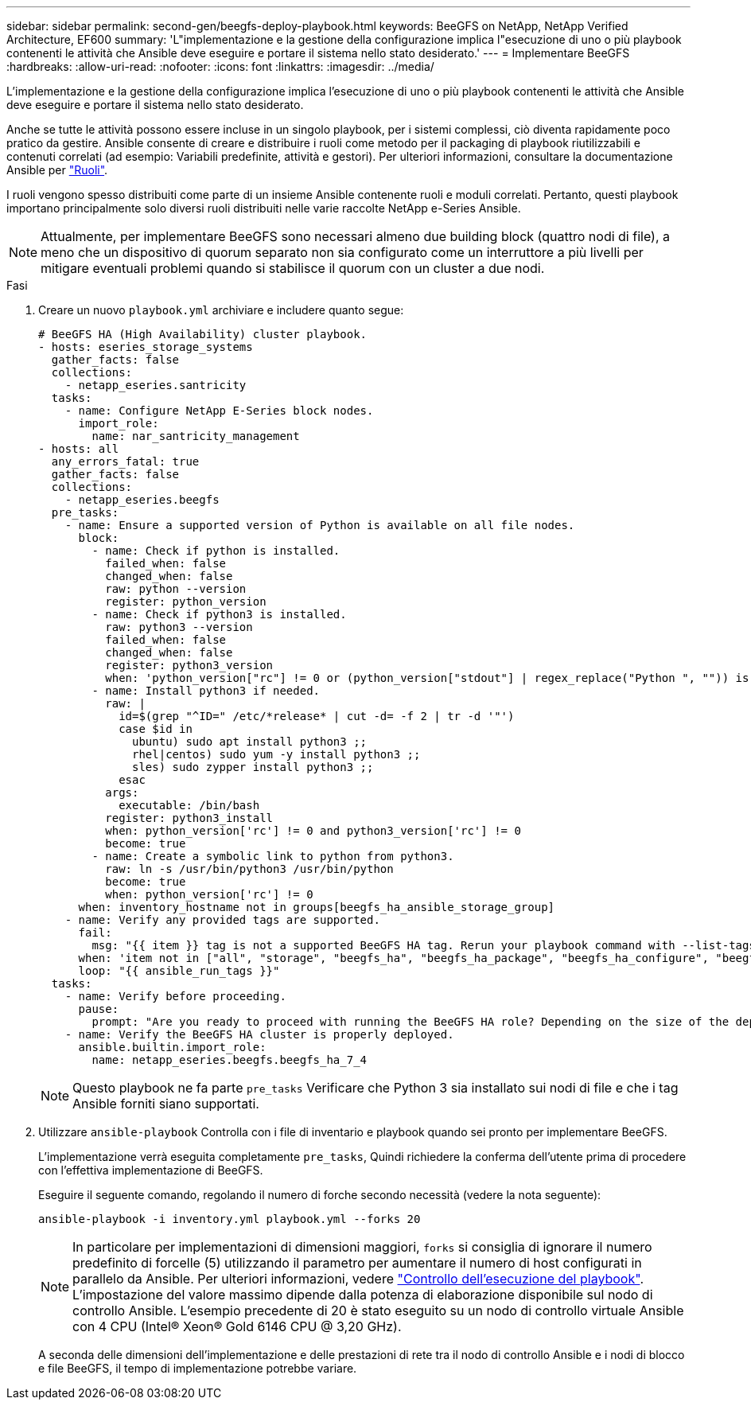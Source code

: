 ---
sidebar: sidebar 
permalink: second-gen/beegfs-deploy-playbook.html 
keywords: BeeGFS on NetApp, NetApp Verified Architecture, EF600 
summary: 'L"implementazione e la gestione della configurazione implica l"esecuzione di uno o più playbook contenenti le attività che Ansible deve eseguire e portare il sistema nello stato desiderato.' 
---
= Implementare BeeGFS
:hardbreaks:
:allow-uri-read: 
:nofooter: 
:icons: font
:linkattrs: 
:imagesdir: ../media/


[role="lead"]
L'implementazione e la gestione della configurazione implica l'esecuzione di uno o più playbook contenenti le attività che Ansible deve eseguire e portare il sistema nello stato desiderato.

Anche se tutte le attività possono essere incluse in un singolo playbook, per i sistemi complessi, ciò diventa rapidamente poco pratico da gestire. Ansible consente di creare e distribuire i ruoli come metodo per il packaging di playbook riutilizzabili e contenuti correlati (ad esempio: Variabili predefinite, attività e gestori). Per ulteriori informazioni, consultare la documentazione Ansible per https://docs.ansible.com/ansible/latest/user_guide/playbooks_reuse_roles.html["Ruoli"^].

I ruoli vengono spesso distribuiti come parte di un insieme Ansible contenente ruoli e moduli correlati. Pertanto, questi playbook importano principalmente solo diversi ruoli distribuiti nelle varie raccolte NetApp e-Series Ansible.


NOTE: Attualmente, per implementare BeeGFS sono necessari almeno due building block (quattro nodi di file), a meno che un dispositivo di quorum separato non sia configurato come un interruttore a più livelli per mitigare eventuali problemi quando si stabilisce il quorum con un cluster a due nodi.

.Fasi
. Creare un nuovo `playbook.yml` archiviare e includere quanto segue:
+
....
# BeeGFS HA (High Availability) cluster playbook.
- hosts: eseries_storage_systems
  gather_facts: false
  collections:
    - netapp_eseries.santricity
  tasks:
    - name: Configure NetApp E-Series block nodes.
      import_role:
        name: nar_santricity_management
- hosts: all
  any_errors_fatal: true
  gather_facts: false
  collections:
    - netapp_eseries.beegfs
  pre_tasks:
    - name: Ensure a supported version of Python is available on all file nodes.
      block:
        - name: Check if python is installed.
          failed_when: false
          changed_when: false
          raw: python --version
          register: python_version
        - name: Check if python3 is installed.
          raw: python3 --version
          failed_when: false
          changed_when: false
          register: python3_version
          when: 'python_version["rc"] != 0 or (python_version["stdout"] | regex_replace("Python ", "")) is not version("3.0", ">=")'
        - name: Install python3 if needed.
          raw: |
            id=$(grep "^ID=" /etc/*release* | cut -d= -f 2 | tr -d '"')
            case $id in
              ubuntu) sudo apt install python3 ;;
              rhel|centos) sudo yum -y install python3 ;;
              sles) sudo zypper install python3 ;;
            esac
          args:
            executable: /bin/bash
          register: python3_install
          when: python_version['rc'] != 0 and python3_version['rc'] != 0
          become: true
        - name: Create a symbolic link to python from python3.
          raw: ln -s /usr/bin/python3 /usr/bin/python
          become: true
          when: python_version['rc'] != 0
      when: inventory_hostname not in groups[beegfs_ha_ansible_storage_group]
    - name: Verify any provided tags are supported.
      fail:
        msg: "{{ item }} tag is not a supported BeeGFS HA tag. Rerun your playbook command with --list-tags to see all valid playbook tags."
      when: 'item not in ["all", "storage", "beegfs_ha", "beegfs_ha_package", "beegfs_ha_configure", "beegfs_ha_configure_resource", "beegfs_ha_performance_tuning", "beegfs_ha_backup", "beegfs_ha_client"]'
      loop: "{{ ansible_run_tags }}"
  tasks:
    - name: Verify before proceeding.
      pause:
        prompt: "Are you ready to proceed with running the BeeGFS HA role? Depending on the size of the deployment and network performance between the Ansible control node and BeeGFS file and block nodes this can take awhile (10+ minutes) to complete."
    - name: Verify the BeeGFS HA cluster is properly deployed.
      ansible.builtin.import_role:
        name: netapp_eseries.beegfs.beegfs_ha_7_4
....
+

NOTE: Questo playbook ne fa parte `pre_tasks` Verificare che Python 3 sia installato sui nodi di file e che i tag Ansible forniti siano supportati.

. Utilizzare `ansible-playbook` Controlla con i file di inventario e playbook quando sei pronto per implementare BeeGFS.
+
L'implementazione verrà eseguita completamente `pre_tasks`, Quindi richiedere la conferma dell'utente prima di procedere con l'effettiva implementazione di BeeGFS.

+
Eseguire il seguente comando, regolando il numero di forche secondo necessità (vedere la nota seguente):

+
....
ansible-playbook -i inventory.yml playbook.yml --forks 20
....
+

NOTE: In particolare per implementazioni di dimensioni maggiori, `forks` si consiglia di ignorare il numero predefinito di forcelle (5) utilizzando il parametro per aumentare il numero di host configurati in parallelo da Ansible. Per ulteriori informazioni, vedere https://docs.ansible.com/ansible/latest/user_guide/playbooks_strategies.html["Controllo dell'esecuzione del playbook"^]. L'impostazione del valore massimo dipende dalla potenza di elaborazione disponibile sul nodo di controllo Ansible. L'esempio precedente di 20 è stato eseguito su un nodo di controllo virtuale Ansible con 4 CPU (Intel(R) Xeon(R) Gold 6146 CPU @ 3,20 GHz).

+
A seconda delle dimensioni dell'implementazione e delle prestazioni di rete tra il nodo di controllo Ansible e i nodi di blocco e file BeeGFS, il tempo di implementazione potrebbe variare.


